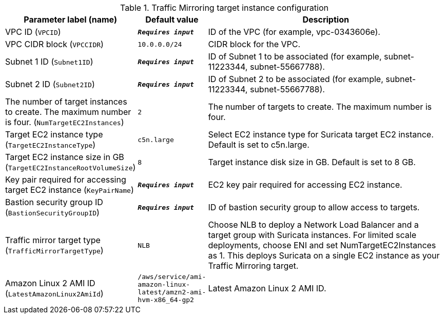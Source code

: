 
.Traffic Mirroring target instance configuration
[width="100%",cols="16%,11%,73%",options="header",]
|===
|Parameter label (name) |Default value|Description|VPC ID
(`VPCID`)|`**__Requires input__**`|ID of the VPC (for example, vpc-0343606e).|VPC CIDR block
(`VPCCIDR`)|`10.0.0.0/24`|CIDR block for the VPC.|Subnet 1 ID
(`Subnet1ID`)|`**__Requires input__**`|ID of Subnet 1 to be associated (for example, subnet-11223344, subnet-55667788).|Subnet 2 ID
(`Subnet2ID`)|`**__Requires input__**`|ID of Subnet 2 to be associated (for example, subnet-11223344, subnet-55667788).|The number of target instances to create. The maximum number is four.
(`NumTargetEC2Instances`)|`2`|The number of targets to create. The maximum number is four.|Target EC2 instance type
(`TargetEC2InstanceType`)|`c5n.large`|Select EC2 instance type for Suricata target EC2 instance. Default is set to c5n.large.|Target EC2 instance size in GB
(`TargetEC2InstanceRootVolumeSize`)|`8`|Target instance disk size in GB. Default is set to 8 GB.|Key pair required for accessing target EC2 instance
(`KeyPairName`)|`**__Requires input__**`|EC2 key pair required for accessing EC2 instance.|Bastion security group ID
(`BastionSecurityGroupID`)|`**__Requires input__**`|ID of bastion security group to allow access to targets.|Traffic mirror target type
(`TrafficMirrorTargetType`)|`NLB`|Choose NLB to deploy a Network Load Balancer and a target group with Suricata instances. For limited scale deployments, choose ENI and set NumTargetEC2Instances as 1. This deploys Suricata on a single EC2 instance as your Traffic Mirroring target.|Amazon Linux 2 AMI ID
(`LatestAmazonLinux2AmiId`)|`/aws/service/ami-amazon-linux-latest/amzn2-ami-hvm-x86_64-gp2`|Latest Amazon Linux 2 AMI ID.
|===